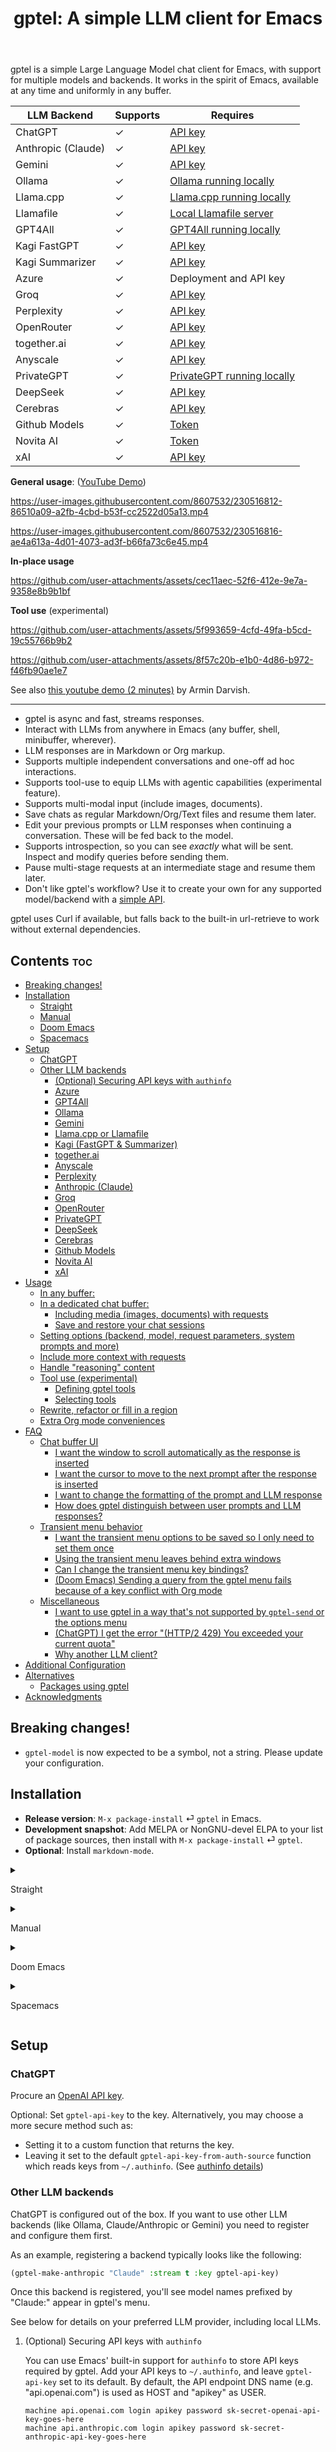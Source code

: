 #+title: gptel: A simple LLM client for Emacs

[[https://elpa.nongnu.org/nongnu/gptel.html][file:https://elpa.nongnu.org/nongnu/gptel.svg]]
[[https://elpa.nongnu.org/nongnu-devel/gptel.html][file:https://elpa.nongnu.org/nongnu-devel/gptel.svg]]
[[https://stable.melpa.org/#/gptel][file:https://stable.melpa.org/packages/gptel-badge.svg]]
[[https://melpa.org/#/gptel][file:https://melpa.org/packages/gptel-badge.svg]]

gptel is a simple Large Language Model chat client for Emacs, with support for multiple models and backends.  It works in the spirit of Emacs, available at any time and uniformly in any buffer.

#+html: <div align="center">
| LLM Backend        | Supports | Requires                   |
|--------------------+----------+----------------------------|
| ChatGPT            | ✓        | [[https://platform.openai.com/account/api-keys][API key]]                    |
| Anthropic (Claude) | ✓        | [[https://www.anthropic.com/api][API key]]                    |
| Gemini             | ✓        | [[https://makersuite.google.com/app/apikey][API key]]                    |
| Ollama             | ✓        | [[https://ollama.ai/][Ollama running locally]]     |
| Llama.cpp          | ✓        | [[https://github.com/ggerganov/llama.cpp/tree/master/examples/server#quick-start][Llama.cpp running locally]]  |
| Llamafile          | ✓        | [[https://github.com/Mozilla-Ocho/llamafile#quickstart][Local Llamafile server]]     |
| GPT4All            | ✓        | [[https://gpt4all.io/index.html][GPT4All running locally]]    |
| Kagi FastGPT       | ✓        | [[https://kagi.com/settings?p=api][API key]]                    |
| Kagi Summarizer    | ✓        | [[https://kagi.com/settings?p=api][API key]]                    |
| Azure              | ✓        | Deployment and API key     |
| Groq               | ✓        | [[https://console.groq.com/keys][API key]]                    |
| Perplexity         | ✓        | [[https://docs.perplexity.ai/docs/getting-started][API key]]                    |
| OpenRouter         | ✓        | [[https://openrouter.ai/keys][API key]]                    |
| together.ai        | ✓        | [[https://api.together.xyz/settings/api-keys][API key]]                    |
| Anyscale           | ✓        | [[https://docs.endpoints.anyscale.com/][API key]]                    |
| PrivateGPT         | ✓        | [[https://github.com/zylon-ai/private-gpt#-documentation][PrivateGPT running locally]] |
| DeepSeek           | ✓        | [[https://platform.deepseek.com/api_keys][API key]]                    |
| Cerebras           | ✓        | [[https://cloud.cerebras.ai/][API key]]                    |
| Github Models      | ✓        | [[https://github.com/settings/tokens][Token]]                      |
| Novita AI          | ✓        | [[https://novita.ai/model-api/product/llm-api?utm_source=github_gptel&utm_medium=github_readme&utm_campaign=link][Token]]                      |
| xAI                | ✓        | [[https://console.x.ai?utm_source=github_gptel&utm_medium=github_readme&utm_campaign=link][API key]]                    |
#+html: </div>

*General usage*: ([[https://www.youtube.com/watch?v=bsRnh_brggM][YouTube Demo]])

https://user-images.githubusercontent.com/8607532/230516812-86510a09-a2fb-4cbd-b53f-cc2522d05a13.mp4

https://user-images.githubusercontent.com/8607532/230516816-ae4a613a-4d01-4073-ad3f-b66fa73c6e45.mp4

*In-place usage*

#+html: <p align="center">
https://github.com/user-attachments/assets/cec11aec-52f6-412e-9e7a-9358e8b9b1bf
#+html: </p>

*Tool use* (experimental)

#+html: <p align="center">
https://github.com/user-attachments/assets/5f993659-4cfd-49fa-b5cd-19c55766b9b2
#+html: </p>

#+html: <p align="center">
https://github.com/user-attachments/assets/8f57c20b-e1b0-4d86-b972-f46fb90ae1e7
#+html: </p>

See also [[https://youtu.be/g1VMGhC5gRU][this youtube demo (2 minutes)]] by Armin Darvish.

# *Media support*

# #+html: <p align="center">
# https://github.com/user-attachments/assets/1fd947e1-226b-4be2-bc68-7b22b2e3215f
# #+html: </p>

# *Multi-LLM support demo*:

# https://github-production-user-asset-6210df.s3.amazonaws.com/8607532/278854024-ae1336c4-5b87-41f2-83e9-e415349d6a43.mp4

------

- gptel is async and fast, streams responses.
- Interact with LLMs from anywhere in Emacs (any buffer, shell, minibuffer, wherever).
- LLM responses are in Markdown or Org markup.
- Supports multiple independent conversations and one-off ad hoc interactions.
- Supports tool-use to equip LLMs with agentic capabilities (experimental feature).
- Supports multi-modal input (include images, documents).
- Save chats as regular Markdown/Org/Text files and resume them later.
- Edit your previous prompts or LLM responses when continuing a conversation. These will be fed back to the model.
- Supports introspection, so you can see /exactly/ what will be sent.  Inspect and modify queries before sending them.
- Pause multi-stage requests at an intermediate stage and resume them later.
- Don't like gptel's workflow? Use it to create your own for any supported model/backend with a [[https://github.com/karthink/gptel/wiki/Defining-custom-gptel-commands][simple API]].

gptel uses Curl if available, but falls back to the built-in url-retrieve to work without external dependencies.

** Contents :toc:
  - [[#breaking-changes][Breaking changes!]]
  - [[#installation][Installation]]
      - [[#straight][Straight]]
      - [[#manual][Manual]]
      - [[#doom-emacs][Doom Emacs]]
      - [[#spacemacs][Spacemacs]]
  - [[#setup][Setup]]
    - [[#chatgpt][ChatGPT]]
    - [[#other-llm-backends][Other LLM backends]]
      - [[#optional-securing-api-keys-with-authinfo][(Optional) Securing API keys with =authinfo=]]
      - [[#azure][Azure]]
      - [[#gpt4all][GPT4All]]
      - [[#ollama][Ollama]]
      - [[#gemini][Gemini]]
      - [[#llamacpp-or-llamafile][Llama.cpp or Llamafile]]
      - [[#kagi-fastgpt--summarizer][Kagi (FastGPT & Summarizer)]]
      - [[#togetherai][together.ai]]
      - [[#anyscale][Anyscale]]
      - [[#perplexity][Perplexity]]
      - [[#anthropic-claude][Anthropic (Claude)]]
      - [[#groq][Groq]]
      - [[#openrouter][OpenRouter]]
      - [[#privategpt][PrivateGPT]]
      - [[#deepseek][DeepSeek]]
      - [[#cerebras][Cerebras]]
      - [[#github-models][Github Models]]
      - [[#novita-ai][Novita AI]]
      - [[#xai][xAI]]
  - [[#usage][Usage]]
    - [[#in-any-buffer][In any buffer:]]
    - [[#in-a-dedicated-chat-buffer][In a dedicated chat buffer:]]
      - [[#including-media-images-documents-with-requests][Including media (images, documents) with requests]]
      - [[#save-and-restore-your-chat-sessions][Save and restore your chat sessions]]
    - [[#setting-options-backend-model-request-parameters-system-prompts-and-more][Setting options (backend, model, request parameters, system prompts and more)]]
    - [[#include-more-context-with-requests][Include more context with requests]]
    - [[#handle-reasoning-content][Handle "reasoning" content]]
    - [[#tool-use-experimental][Tool use (experimental)]]
      - [[#defining-gptel-tools][Defining gptel tools]]
      - [[#selecting-tools][Selecting tools]]
    - [[#rewrite-refactor-or-fill-in-a-region][Rewrite, refactor or fill in a region]]
    - [[#extra-org-mode-conveniences][Extra Org mode conveniences]]
  - [[#faq][FAQ]]
    - [[#chat-buffer-ui][Chat buffer UI]]
      - [[#i-want-the-window-to-scroll-automatically-as-the-response-is-inserted][I want the window to scroll automatically as the response is inserted]]
      - [[#i-want-the-cursor-to-move-to-the-next-prompt-after-the-response-is-inserted][I want the cursor to move to the next prompt after the response is inserted]]
      - [[#i-want-to-change-the-formatting-of-the-prompt-and-llm-response][I want to change the formatting of the prompt and LLM response]]
      - [[#how-does-gptel-distinguish-between-user-prompts-and-llm-responses][How does gptel distinguish between user prompts and LLM responses?]]
    - [[#transient-menu-behavior][Transient menu behavior]]
      - [[#i-want-the-transient-menu-options-to-be-saved-so-i-only-need-to-set-them-once][I want the transient menu options to be saved so I only need to set them once]]
      - [[#using-the-transient-menu-leaves-behind-extra-windows][Using the transient menu leaves behind extra windows]]
      - [[#can-i-change-the-transient-menu-key-bindings][Can I change the transient menu key bindings?]]
      - [[#doom-emacs-sending-a-query-from-the-gptel-menu-fails-because-of-a-key-conflict-with-org-mode][(Doom Emacs) Sending a query from the gptel menu fails because of a key conflict with Org mode]]
    - [[#miscellaneous][Miscellaneous]]
      - [[#i-want-to-use-gptel-in-a-way-thats-not-supported-by-gptel-send-or-the-options-menu][I want to use gptel in a way that's not supported by =gptel-send= or the options menu]]
      - [[#chatgpt-i-get-the-error-http2-429-you-exceeded-your-current-quota][(ChatGPT) I get the error "(HTTP/2 429) You exceeded your current quota"]]
      - [[#why-another-llm-client][Why another LLM client?]]
  - [[#additional-configuration][Additional Configuration]]
  - [[#alternatives][Alternatives]]
    - [[#packages-using-gptel][Packages using gptel]]
  - [[#acknowledgments][Acknowledgments]]

** Breaking changes!

- =gptel-model= is now expected to be a symbol, not a string.  Please update your configuration.

** Installation

- *Release version*: =M-x package-install= ⏎ =gptel= in Emacs.
- *Development snapshot*: Add MELPA or NonGNU-devel ELPA to your list of package sources, then install with =M-x package-install= ⏎ =gptel=.
- *Optional*: Install =markdown-mode=.

#+html: <details><summary>
**** Straight
#+html: </summary>
#+begin_src emacs-lisp
  (straight-use-package 'gptel)
#+end_src
#+html: </details>
#+html: <details><summary>
**** Manual
#+html: </summary>
Clone or download this repository and run =M-x package-install-file⏎= on the repository directory.
#+html: </details>
#+html: <details><summary>
**** Doom Emacs
#+html: </summary>
In =packages.el=
#+begin_src emacs-lisp
(package! gptel)
#+end_src

In =config.el=
#+begin_src emacs-lisp
(use-package! gptel
 :config
 (setq! gptel-api-key "your key"))
#+end_src
"your key" can be the API key itself, or (safer) a function that returns the key.  Setting =gptel-api-key= is optional, you will be asked for a key if it's not found.

#+html: </details>
#+html: <details><summary>
**** Spacemacs
#+html: </summary>
In your =.spacemacs= file, add =llm-client= to =dotspacemacs-configuration-layers=.
#+begin_src emacs-lisp
(llm-client :variables
            llm-client-enable-gptel t)
#+end_src
#+html: </details>
** Setup
*** ChatGPT
Procure an [[https://platform.openai.com/account/api-keys][OpenAI API key]].

Optional: Set =gptel-api-key= to the key. Alternatively, you may choose a more secure method such as:

- Setting it to a custom function that returns the key.
- Leaving it set to the default =gptel-api-key-from-auth-source= function which reads keys from =~/.authinfo=. (See [[#optional-securing-api-keys-with-authinfo][authinfo details]])

*** Other LLM backends

ChatGPT is configured out of the box.  If you want to use other LLM backends (like Ollama, Claude/Anthropic or Gemini) you need to register and configure them first.

As an example, registering a backend typically looks like the following:
#+begin_src emacs-lisp
(gptel-make-anthropic "Claude" :stream t :key gptel-api-key)
#+end_src
Once this backend is registered, you'll see model names prefixed by "Claude:" appear in gptel's menu.

See below for details on your preferred LLM provider, including local LLMs.

**** (Optional) Securing API keys with =authinfo=

You can use Emacs' built-in support for =authinfo= to store API keys required by gptel.  Add your API keys to =~/.authinfo=, and leave =gptel-api-key= set to its default.  By default, the API endpoint DNS name (e.g. "api.openai.com") is used as HOST and "apikey" as USER.
#+begin_src authinfo
machine api.openai.com login apikey password sk-secret-openai-api-key-goes-here
machine api.anthropic.com login apikey password sk-secret-anthropic-api-key-goes-here
#+end_src

#+html: <details><summary>
**** Azure
#+html: </summary>

Register a backend with
#+begin_src emacs-lisp
(gptel-make-azure "Azure-1"             ;Name, whatever you'd like
  :protocol "https"                     ;Optional -- https is the default
  :host "YOUR_RESOURCE_NAME.openai.azure.com"
  :endpoint "/openai/deployments/YOUR_DEPLOYMENT_NAME/chat/completions?api-version=2023-05-15" ;or equivalent
  :stream t                             ;Enable streaming responses
  :key #'gptel-api-key
  :models '(gpt-3.5-turbo gpt-4))
#+end_src
Refer to the documentation of =gptel-make-azure= to set more parameters.

You can pick this backend from the menu when using gptel. (see [[#usage][Usage]]).

***** (Optional) Set as the default gptel backend

The above code makes the backend available to select.  If you want it to be the default backend for gptel, you can set this as the value of =gptel-backend=.  Use this instead of the above.
#+begin_src emacs-lisp
;; OPTIONAL configuration
(setq
 gptel-model 'gpt-3.5-turbo
 gptel-backend (gptel-make-azure "Azure-1"
                 :protocol "https"
                 :host "YOUR_RESOURCE_NAME.openai.azure.com"
                 :endpoint "/openai/deployments/YOUR_DEPLOYMENT_NAME/chat/completions?api-version=2023-05-15"
                 :stream t
                 :key #'gptel-api-key
                 :models '(gpt-3.5-turbo gpt-4)))
#+end_src
#+html: </details>

#+html: <details><summary>
**** GPT4All
#+html: </summary>

Register a backend with
#+begin_src emacs-lisp
(gptel-make-gpt4all "GPT4All"           ;Name of your choosing
 :protocol "http"
 :host "localhost:4891"                 ;Where it's running
 :models '(mistral-7b-openorca.Q4_0.gguf)) ;Available models
#+end_src
These are the required parameters, refer to the documentation of =gptel-make-gpt4all= for more.

You can pick this backend from the menu when using gptel (see [[#usage][Usage]]).

***** (Optional) Set as the default gptel backend

The above code makes the backend available to select.  If you want it to be the default backend for gptel, you can set this as the value of =gptel-backend=.  Use this instead of the above.  Additionally you may want to increase the response token size since GPT4All uses very short (often truncated) responses by default.
#+begin_src emacs-lisp
;; OPTIONAL configuration
(setq
 gptel-max-tokens 500
 gptel-model 'mistral-7b-openorca.Q4_0.gguf
 gptel-backend (gptel-make-gpt4all "GPT4All"
                 :protocol "http"
                 :host "localhost:4891"
                 :models '(mistral-7b-openorca.Q4_0.gguf)))
#+end_src

#+html: </details>

#+html: <details><summary>
**** Ollama
#+html: </summary>

Register a backend with
#+begin_src emacs-lisp
(gptel-make-ollama "Ollama"             ;Any name of your choosing
  :host "localhost:11434"               ;Where it's running
  :stream t                             ;Stream responses
  :models '(mistral:latest))          ;List of models
#+end_src
These are the required parameters, refer to the documentation of =gptel-make-ollama= for more.

You can pick this backend from the menu when using gptel (see [[#usage][Usage]])

***** (Optional) Set as the default gptel backend

The above code makes the backend available to select.  If you want it to be the default backend for gptel, you can set this as the value of =gptel-backend=.  Use this instead of the above.
#+begin_src emacs-lisp
;; OPTIONAL configuration
(setq
 gptel-model 'mistral:latest
 gptel-backend (gptel-make-ollama "Ollama"
                 :host "localhost:11434"
                 :stream t
                 :models '(mistral:latest)))
#+end_src

#+html: </details>

#+html: <details><summary>
**** Gemini
#+html: </summary>

Register a backend with
#+begin_src emacs-lisp
;; :key can be a function that returns the API key.
(gptel-make-gemini "Gemini" :key "YOUR_GEMINI_API_KEY" :stream t)
#+end_src
These are the required parameters, refer to the documentation of =gptel-make-gemini= for more.

You can pick this backend from the menu when using gptel (see [[#usage][Usage]])

***** (Optional) Set as the default gptel backend

The above code makes the backend available to select.  If you want it to be the default backend for gptel, you can set this as the value of =gptel-backend=.  Use this instead of the above.
#+begin_src emacs-lisp
;; OPTIONAL configuration
(setq
 gptel-model 'gemini-pro
 gptel-backend (gptel-make-gemini "Gemini"
                 :key "YOUR_GEMINI_API_KEY"
                 :stream t))
#+end_src

#+html: </details>

#+html: <details>
#+html: <summary>
**** Llama.cpp or Llamafile
#+html: </summary>

(If using a llamafile, run a [[https://github.com/Mozilla-Ocho/llamafile#other-example-llamafiles][server llamafile]] instead of a "command-line llamafile", and a model that supports text generation.)

Register a backend with
#+begin_src emacs-lisp
;; Llama.cpp offers an OpenAI compatible API
(gptel-make-openai "llama-cpp"          ;Any name
  :stream t                             ;Stream responses
  :protocol "http"
  :host "localhost:8000"                ;Llama.cpp server location
  :models '(test))                    ;Any names, doesn't matter for Llama
#+end_src
These are the required parameters, refer to the documentation of =gptel-make-openai= for more.

You can pick this backend from the menu when using gptel (see [[#usage][Usage]])

***** (Optional) Set as the default gptel backend

The above code makes the backend available to select.  If you want it to be the default backend for gptel, you can set this as the value of =gptel-backend=.  Use this instead of the above.
#+begin_src emacs-lisp
;; OPTIONAL configuration
(setq
 gptel-model   'test
 gptel-backend (gptel-make-openai "llama-cpp"
                 :stream t
                 :protocol "http"
                 :host "localhost:8000"
                 :models '(test)))
#+end_src

#+html: </details>
#+html: <details><summary>
**** Kagi (FastGPT & Summarizer)
#+html: </summary>

Kagi's FastGPT model and the Universal Summarizer are both supported.  A couple of notes:

1. Universal Summarizer: If there is a URL at point, the summarizer will summarize the contents of the URL.  Otherwise the context sent to the model is the same as always: the buffer text upto point, or the contents of the region if the region is active.

2. Kagi models do not support multi-turn conversations, interactions are "one-shot".  They also do not support streaming responses.

Register a backend with
#+begin_src emacs-lisp
(gptel-make-kagi "Kagi"                    ;any name
  :key "YOUR_KAGI_API_KEY")                ;can be a function that returns the key
#+end_src
These are the required parameters, refer to the documentation of =gptel-make-kagi= for more.

You can pick this backend and the model (fastgpt/summarizer) from the transient menu when using gptel.

***** (Optional) Set as the default gptel backend

The above code makes the backend available to select.  If you want it to be the default backend for gptel, you can set this as the value of =gptel-backend=.  Use this instead of the above.
#+begin_src emacs-lisp
;; OPTIONAL configuration
(setq
 gptel-model 'fastgpt
 gptel-backend (gptel-make-kagi "Kagi"
                 :key "YOUR_KAGI_API_KEY"))
#+end_src

The alternatives to =fastgpt= include =summarize:cecil=, =summarize:agnes=, =summarize:daphne= and =summarize:muriel=.  The difference between the summarizer engines is [[https://help.kagi.com/kagi/api/summarizer.html#summarization-engines][documented here]].

#+html: </details>
#+html: <details><summary>
**** together.ai
#+html: </summary>

Register a backend with
#+begin_src emacs-lisp
;; Together.ai offers an OpenAI compatible API
(gptel-make-openai "TogetherAI"         ;Any name you want
  :host "api.together.xyz"
  :key "your-api-key"                   ;can be a function that returns the key
  :stream t
  :models '(;; has many more, check together.ai
            mistralai/Mixtral-8x7B-Instruct-v0.1
            codellama/CodeLlama-13b-Instruct-hf
            codellama/CodeLlama-34b-Instruct-hf))
#+end_src

You can pick this backend from the menu when using gptel (see [[#usage][Usage]])

***** (Optional) Set as the default gptel backend

The above code makes the backend available to select.  If you want it to be the default backend for gptel, you can set this as the value of =gptel-backend=.  Use this instead of the above.
#+begin_src emacs-lisp
;; OPTIONAL configuration
(setq
 gptel-model   'mistralai/Mixtral-8x7B-Instruct-v0.1
 gptel-backend
 (gptel-make-openai "TogetherAI"         
   :host "api.together.xyz"
   :key "your-api-key"                   
   :stream t
   :models '(;; has many more, check together.ai
             mistralai/Mixtral-8x7B-Instruct-v0.1
             codellama/CodeLlama-13b-Instruct-hf
             codellama/CodeLlama-34b-Instruct-hf)))
#+end_src

#+html: </details>
#+html: <details><summary>
**** Anyscale
#+html: </summary>

Register a backend with
#+begin_src emacs-lisp
;; Anyscale offers an OpenAI compatible API
(gptel-make-openai "Anyscale"           ;Any name you want
  :host "api.endpoints.anyscale.com"
  :key "your-api-key"                   ;can be a function that returns the key
  :models '(;; has many more, check anyscale
            mistralai/Mixtral-8x7B-Instruct-v0.1))
#+end_src

You can pick this backend from the menu when using gptel (see [[#usage][Usage]])

***** (Optional) Set as the default gptel backend

The above code makes the backend available to select.  If you want it to be the default backend for gptel, you can set this as the value of =gptel-backend=.  Use this instead of the above.
#+begin_src emacs-lisp
;; OPTIONAL configuration
(setq
 gptel-model   'mistralai/Mixtral-8x7B-Instruct-v0.1
 gptel-backend
 (gptel-make-openai "Anyscale"
                 :host "api.endpoints.anyscale.com"
                 :key "your-api-key"
                 :models '(;; has many more, check anyscale
                           mistralai/Mixtral-8x7B-Instruct-v0.1)))
#+end_src

#+html: </details>
#+html: <details><summary>
**** Perplexity
#+html: </summary>

Register a backend with
#+begin_src emacs-lisp
(gptel-make-perplexity "Perplexity"     ;Any name you want
  :key "your-api-key"                   ;can be a function that returns the key
  :stream t)                            ;If you want responses to be streamed
#+end_src

You can pick this backend from the menu when using gptel (see [[#usage][Usage]])

***** (Optional) Set as the default gptel backend

The above code makes the backend available to select.  If you want it to be the default backend for gptel, you can set this as the value of =gptel-backend=.  Use this instead of the above.
#+begin_src emacs-lisp
;; OPTIONAL configuration
(setq
 gptel-model   'sonar
 gptel-backend (gptel-make-perplexity "Perplexity"
                 :key "your-api-key" :stream t))
#+end_src

#+html: </details>
#+html: <details><summary>
**** Anthropic (Claude)
#+html: </summary>
Register a backend with
#+begin_src emacs-lisp
(gptel-make-anthropic "Claude"          ;Any name you want
  :stream t                             ;Streaming responses
  :key "your-api-key")
#+end_src
The =:key= can be a function that returns the key (more secure).

You can pick this backend from the menu when using gptel (see [[#usage][Usage]]).

***** (Optional) Set as the default gptel backend

The above code makes the backend available to select.  If you want it to be the default backend for gptel, you can set this as the value of =gptel-backend=.  Use this instead of the above.
#+begin_src emacs-lisp
;; OPTIONAL configuration
(setq
 gptel-model 'claude-3-sonnet-20240229 ;  "claude-3-opus-20240229" also available
 gptel-backend (gptel-make-anthropic "Claude"
                 :stream t :key "your-api-key"))
#+end_src

***** (Optional) Interim support for Claude 3.7 Sonnet

gptel does not yet support specifying LLM "reasoning"/"thinking" behaviors dynamically through its interface.  This effort is ongoing, but in the meantime you use the Claude 3.7 Sonnet model in its "thinking" mode by defining a second Claude backend and selecting it in via the UI or elisp:

#+begin_src emacs-lisp
(gptel-make-anthropic "Claude-thinking" ;Any name you want
  :key "your-API-key"
  :stream t
  :models '(claude-3-7-sonnet-20250219)
  :header (lambda () (when-let* ((key (gptel--get-api-key)))
                  `(("x-api-key" . ,key)
                    ("anthropic-version" . "2023-06-01")
                    ("anthropic-beta" . "pdfs-2024-09-25")
                    ("anthropic-beta" . "output-128k-2025-02-19")
                    ("anthropic-beta" . "prompt-caching-2024-07-31"))))
  :request-params '(:thinking (:type "enabled" :budget_tokens 2048)
                    :max_tokens 4096))
#+end_src

You can set the reasoning budget tokens and max tokens for this usage via the =:budget_tokens= and =:max_tokens= keys here, respectively.

Once proper support for specifying reasoning behaviors is added to gptel's UI this will be unnecessary.

#+html: </details>
#+html: <details><summary>
**** Groq
#+html: </summary>

Register a backend with
#+begin_src emacs-lisp
;; Groq offers an OpenAI compatible API
(gptel-make-openai "Groq"               ;Any name you want
  :host "api.groq.com"
  :endpoint "/openai/v1/chat/completions"
  :stream t
  :key "your-api-key"                   ;can be a function that returns the key
  :models '(llama-3.1-70b-versatile
            llama-3.1-8b-instant
            llama3-70b-8192
            llama3-8b-8192
            mixtral-8x7b-32768
            gemma-7b-it))
#+end_src

You can pick this backend from the menu when using gptel (see [[#usage][Usage]]).  Note that Groq is fast enough that you could easily set =:stream nil= and still get near-instant responses.

***** (Optional) Set as the default gptel backend

The above code makes the backend available to select.  If you want it to be the default backend for gptel, you can set this as the value of =gptel-backend=.  Use this instead of the above.
#+begin_src emacs-lisp
;; OPTIONAL configuration
(setq gptel-model   'mixtral-8x7b-32768
      gptel-backend
      (gptel-make-openai "Groq"
        :host "api.groq.com"
        :endpoint "/openai/v1/chat/completions"
        :stream t
        :key "your-api-key"
        :models '(llama-3.1-70b-versatile
                  llama-3.1-8b-instant
                  llama3-70b-8192
                  llama3-8b-8192
                  mixtral-8x7b-32768
                  gemma-7b-it)))
#+end_src

#+html: </details>

#+html: <details><summary>
**** OpenRouter
#+html: </summary>

Register a backend with
#+begin_src emacs-lisp
;; OpenRouter offers an OpenAI compatible API
(gptel-make-openai "OpenRouter"               ;Any name you want
  :host "openrouter.ai"
  :endpoint "/api/v1/chat/completions"
  :stream t
  :key "your-api-key"                   ;can be a function that returns the key
  :models '(openai/gpt-3.5-turbo
            mistralai/mixtral-8x7b-instruct
            meta-llama/codellama-34b-instruct
            codellama/codellama-70b-instruct
            google/palm-2-codechat-bison-32k
            google/gemini-pro))

#+end_src

You can pick this backend from the menu when using gptel (see [[#usage][Usage]]).

***** (Optional) Set as the default gptel backend

The above code makes the backend available to select.  If you want it to be the default backend for gptel, you can set this as the value of =gptel-backend=.  Use this instead of the above.
#+begin_src emacs-lisp
;; OPTIONAL configuration
(setq gptel-model   'mixtral-8x7b-32768
      gptel-backend
      (gptel-make-openai "OpenRouter"               ;Any name you want
        :host "openrouter.ai"
        :endpoint "/api/v1/chat/completions"
        :stream t
        :key "your-api-key"                   ;can be a function that returns the key
        :models '(openai/gpt-3.5-turbo
                  mistralai/mixtral-8x7b-instruct
                  meta-llama/codellama-34b-instruct
                  codellama/codellama-70b-instruct
                  google/palm-2-codechat-bison-32k
                  google/gemini-pro)))

#+end_src

#+html: </details>
#+html: <details><summary>
**** PrivateGPT
#+html: </summary>

Register a backend with
#+begin_src emacs-lisp
(gptel-make-privategpt "privateGPT"               ;Any name you want
  :protocol "http"
  :host "localhost:8001"
  :stream t
  :context t                            ;Use context provided by embeddings
  :sources t                            ;Return information about source documents
  :models '(private-gpt))

#+end_src

You can pick this backend from the menu when using gptel (see [[#usage][Usage]]).

***** (Optional) Set as the default gptel backend

The above code makes the backend available to select.  If you want it to be the default backend for gptel, you can set this as the value of =gptel-backend=.  Use this instead of the above.
#+begin_src emacs-lisp
;; OPTIONAL configuration
(setq gptel-model   'private-gpt
      gptel-backend
      (gptel-make-privategpt "privateGPT"               ;Any name you want
        :protocol "http"
        :host "localhost:8001"
        :stream t
        :context t                            ;Use context provided by embeddings
        :sources t                            ;Return information about source documents
        :models '(private-gpt)))

#+end_src

#+html: </details>
#+html: <details><summary>
**** DeepSeek
#+html: </summary>

Register a backend with
#+begin_src emacs-lisp
(gptel-make-deepseek "DeepSeek"       ;Any name you want
  :stream t                           ;for streaming responses
  :key "your-api-key")               ;can be a function that returns the key
#+end_src

You can pick this backend from the menu when using gptel (see [[#usage][Usage]]).

***** (Optional) Set as the default gptel backend

The above code makes the backend available to select.  If you want it to be the default backend for gptel, you can set this as the value of =gptel-backend=.  Use this instead of the above.
#+begin_src emacs-lisp
;; OPTIONAL configuration
(setq gptel-model   'deepseek-reasoner
      gptel-backend (gptel-make-deepseek "DeepSeek"
                      :stream t
                      :key "your-api-key"))
#+end_src

#+html: </details>
#+html: <details><summary>
**** Cerebras
#+html: </summary>

Register a backend with
#+begin_src emacs-lisp
;; Cerebras offers an instant OpenAI compatible API
(gptel-make-openai "Cerebras"
  :host "api.cerebras.ai"
  :endpoint "/v1/chat/completions"
  :stream t                             ;optionally nil as Cerebras is instant AI
  :key "your-api-key"                   ;can be a function that returns the key
  :models '(llama3.1-70b
            llama3.1-8b))
#+end_src

You can pick this backend from the menu when using gptel (see [[#usage][Usage]]).

***** (Optional) Set as the default gptel backend

The above code makes the backend available to select.  If you want it to be the default backend for gptel, you can set this as the value of =gptel-backend=.  Use this instead of the above.
#+begin_src emacs-lisp
;; OPTIONAL configuration
(setq gptel-model   'llama3.1-8b
      gptel-backend
      (gptel-make-openai "Cerebras"
        :host "api.cerebras.ai"
        :endpoint "/v1/chat/completions"
        :stream nil
        :key "your-api-key"
        :models '(llama3.1-70b
                  llama3.1-8b)))
#+end_src

#+html: </details>
#+html: <details><summary>
**** Github Models
#+html: </summary>

Register a backend with
#+begin_src emacs-lisp
  ;; Github Models offers an OpenAI compatible API
  (gptel-make-openai "Github Models" ;Any name you want
    :host "models.inference.ai.azure.com"
    :endpoint "/chat/completions?api-version=2024-05-01-preview"
    :stream t
    :key "your-github-token"
    :models '(gpt-4o))
#+end_src

You will need to create a github [[https://github.com/settings/personal-access-tokens][token]].

For all the available models, check the [[https://github.com/marketplace/models][marketplace]].

You can pick this backend from the menu when using (see [[#usage][Usage]]).

***** (Optional) Set as the default gptel backend

The above code makes the backend available to select.  If you want it to be the default backend for gptel, you can set this as the value of =gptel-backend=.  Use this instead of the above.
#+begin_src emacs-lisp
  ;; OPTIONAL configuration
  (setq gptel-model  'gpt-4o
        gptel-backend
        (gptel-make-openai "Github Models" ;Any name you want
          :host "models.inference.ai.azure.com"
          :endpoint "/chat/completions?api-version=2024-05-01-preview"
          :stream t
          :key "your-github-token"
          :models '(gpt-4o))
#+end_src

#+html: </details>
#+html: <details><summary>
**** Novita AI
#+html: </summary>

Register a backend with
#+begin_src emacs-lisp
;; Novita AI offers an OpenAI compatible API
(gptel-make-openai "NovitaAI"         ;Any name you want
  :host "api.novita.ai"
  :endpoint "/v3/openai"
  :key "your-api-key"                   ;can be a function that returns the key
  :stream t
  :models '(;; has many more, check https://novita.ai/llm-api
            gryphe/mythomax-l2-13b
            meta-llama/llama-3-70b-instruct
            meta-llama/llama-3.1-70b-instruct))
#+end_src

You can pick this backend from the menu when using gptel (see [[#usage][Usage]])

***** (Optional) Set as the default gptel backend

The above code makes the backend available to select.  If you want it to be the default backend for gptel, you can set this as the value of =gptel-backend=.  Use this instead of the above.
#+begin_src emacs-lisp
;; OPTIONAL configuration
(setq
 gptel-model   'gryphe/mythomax-l2-13b
 gptel-backend
 (gptel-make-openai "NovitaAI"         
   :host "api.novita.ai"
   :endpoint "/v3/openai"
   :key "your-api-key"                   
   :stream t
   :models '(;; has many more, check https://novita.ai/llm-api
             mistralai/Mixtral-8x7B-Instruct-v0.1
             meta-llama/llama-3-70b-instruct
             meta-llama/llama-3.1-70b-instruct)))
#+end_src

#+html: </details>

#+html: <details><summary>
**** xAI
#+html: </summary>

Register a backend with
#+begin_src emacs-lisp
;; xAI offers an OpenAI compatible API
(gptel-make-openai "xAI"           ;Any name you want
  :host "api.x.ai"
  :key "your-api-key"              ;can be a function that returns the key
  :endpoint "/v1/chat/completions"
  :stream t
  :models '(;; xAI now only offers `grok-beta` as of the time of this writing
            grok-beta))
#+end_src

You can pick this backend from the menu when using gptel (see [[#usage][Usage]])

***** (Optional) Set as the default gptel backend

The above code makes the backend available to select.  If you want it to be the default backend for gptel, you can set this as the value of =gptel-backend=.  Use this instead of the above.
#+begin_src emacs-lisp
;; OPTIONAL configuration
(setq
 gptel-model   'grok-beta
 gptel-backend
 (gptel-make-openai "xAI"           ;Any name you want
   :host "api.x.ai"
   :key "your-api-key"              ;can be a function that returns the key
   :endpoint "/v1/chat/completions"
   :stream t
   :models '(;; xAI now only offers `grok-beta` as of the time of this writing
             grok-beta)))
#+end_src

#+html: </details>

** Usage

gptel provides a few powerful, general purpose and flexible commands.  You can dynamically tweak their behavior to the needs of your task with /directives/, redirection options and more.  There is a [[https://www.youtube.com/watch?v=bsRnh_brggM][video demo]] showing various uses of gptel -- but =gptel-send= might be all you need.

|-------------------+---------------------------------------------------------------------------------------------------|
| *To send queries* | Description                                                                                       |
|-------------------+---------------------------------------------------------------------------------------------------|
| =gptel-send=      | Send all text up to =(point)=, or the selection if region is active.  Works anywhere in Emacs.    |
| =gptel=           | Create a new dedicated chat buffer.  Not required to use gptel.                                   |
| =gptel-rewrite=   | Rewrite, refactor or change the selected region.  Can diff/ediff changes before merging/applying. |
|-------------------+---------------------------------------------------------------------------------------------------|

|---------------------+---------------------------------------------------------------|
| *To tweak behavior* |                                                               |
|---------------------+---------------------------------------------------------------|
| =C-u= =gptel-send=  | Transient menu for preferences, input/output redirection etc. |
| =gptel-menu=        | /(Same)/                                                      |
|---------------------+---------------------------------------------------------------|

|------------------+--------------------------------------------------------------------------------------------------------|
| *To add context* |                                                                                                        |
|------------------+--------------------------------------------------------------------------------------------------------|
| =gptel-add=      | Add/remove a region or buffer to gptel's context.  In Dired, add/remove marked files.                  |
| =gptel-add-file= | Add a file (text or supported media type) to gptel's context.  Also available from the transient menu. |
|------------------+--------------------------------------------------------------------------------------------------------|

|----------------------------+-----------------------------------------------------------------------------------------|
| *Org mode bonuses*         |                                                                                         |
|----------------------------+-----------------------------------------------------------------------------------------|
| =gptel-org-set-topic=      | Limit conversation context to an Org heading.  (For branching conversations see below.) |
| =gptel-org-set-properties= | Write gptel configuration as Org properties, for per-heading chat configuration.        |
|----------------------------+-----------------------------------------------------------------------------------------|

*** In any buffer:

1. Call =M-x gptel-send= to send the text up to the cursor. The response will be inserted below.  Continue the conversation by typing below the response.

2. If a region is selected, the conversation will be limited to its contents.

3. Call =M-x gptel-send= with a prefix argument (~C-u~)
   - to set chat parameters (model, backend, system message etc) for this buffer,
   - include quick instructions for the next request only,
   - to add additional context -- regions, buffers or files -- to gptel,
   - to read the prompt from or redirect the response elsewhere,
   - or to replace the prompt with the response.

#+html: <img src="https://github.com/karthink/gptel/assets/8607532/3562a6e2-7a5c-4f7e-8e57-bf3c11589c73" align="center" alt="Image showing gptel's menu with some of the available query options.">

*** In a dedicated chat buffer:

*Note*: gptel works anywhere in Emacs.  The dedicated chat buffer only adds some conveniences.

1. Run =M-x gptel= to start or switch to the chat buffer. It will ask you for the key if you skipped the previous step. Run it with a prefix-arg (=C-u M-x gptel=) to start a new session.

2. In the gptel buffer, send your prompt with =M-x gptel-send=, bound to =C-c RET=.

3. Set chat parameters (LLM provider, model, directives etc) for the session by calling =gptel-send= with a prefix argument (=C-u C-c RET=):
   
#+html: <img src="https://github.com/karthink/gptel/assets/8607532/eb4867e5-30ac-455f-999f-e17123afb810" align="center" alt="Image showing gptel's menu with some of the available query options.">

That's it. You can go back and edit previous prompts and responses if you want.

The default mode is =markdown-mode= if available, else =text-mode=.  You can set =gptel-default-mode= to =org-mode= if desired.

#+html: <details><summary>
**** Including media (images, documents) with requests
#+html: </summary>

gptel supports sending media in Markdown and Org chat buffers, but this feature is disabled by default.

- You can enable it globally, for all models that support it, by setting =gptel-track-media=.  
- Or you can set it locally, just for the chat buffer, via the header line:

#+html: <img src="https://github.com/user-attachments/assets/91f6aaab-2ea4-4806-9cc9-39b4b46a8e6c" align="center" alt="Image showing a gptel chat buffer's header line with the button to toggle media support">

-----

There are two ways to include media with requests:

1. Adding media files to the context with =gptel-add-file=, described further below.
2. Including links to media in chat buffers, described here:

To send media -- images or other supported file types -- with requests in chat buffers, you can include links to them in the chat buffer.  Such a link must be "standalone", i.e. on a line by itself surrounded by whitespace.

In Org mode, for example, the following are all *valid* ways of including an image with the request:

- "Standalone" file link:
#+begin_src
Describe this picture

[[file:/path/to/screenshot.png]]

Focus specifically on the text content.
#+end_src

- "Standalone" file link with description:
#+begin_src 
Describe this picture

[[file:/path/to/screenshot.png][some picture]]

Focus specifically on the text content.
#+end_src

- "Standalone", angle file link:
#+begin_src 
Describe this picture

<file:/path/to/screenshot.png>

Focus specifically on the text content.
#+end_src

The following links are *not valid*, and the text of the link will be sent instead of the file contents:

- Inline link:
#+begin_src 
Describe this [[file:/path/to/screenshot.png][picture]].

Focus specifically on the text content.
#+end_src

- Link not "standalone":
#+begin_src
Describe this picture: 
[[file:/path/to/screenshot.png]]
Focus specifically on the text content.
#+end_src

- Not a valid Org link:
#+begin_src 
Describe the picture

file:/path/to/screenshot.png
#+end_src

Similar criteria apply to Markdown chat buffers.

#+html: </details>
#+html: <details><summary>
**** Save and restore your chat sessions
#+html: </summary>

Saving the file will save the state of the conversation as well.  To resume the chat, open the file and turn on =gptel-mode= before editing the buffer.

#+html: </details>
*** Setting options (backend, model, request parameters, system prompts and more)

Most gptel options can be set from gptel's transient menu, available by calling =gptel-send= with a prefix-argument, or via =gptel-menu=.  To change their default values in your configuration, see [[#additional-configuration][Additional Configuration]].  Chat buffer-specific options are also available via the header-line in chat buffers.

# TODO Remove this when writing the manual.
Selecting a model and backend can be done interactively via the =-m= command of =gptel-menu=.  Available registered models are prefixed by the name of their backend with a string like =ChatGPT:gpt-4o-mini=, where =ChatGPT= is the backend name you used to register it and =gpt-4o-mini= is the name of the model.

*** Include more context with requests

By default, gptel will query the LLM with the active region or the buffer contents up to the cursor.  Often it can be helpful to provide the LLM with additional context from outside the current buffer. For example, when you're in a chat buffer but want to ask questions about a (possibly changing) code buffer and auxiliary project files.

You can include additional text regions, buffers or files with gptel's queries.  This additional context is "live" and not a snapshot.  Once added, the regions, buffers or files are scanned and included at the time of each query.  When using multi-modal models, added files can be of any supported type -- typically images.

You can add a selected region, buffer or file to gptel's context from the menu, or call =gptel-add=.  To add a file use =gptel-add= in Dired, or use the dedicated =gptel-add-file= command.  Directories will have their files added recursively after prompting for confirmation.

You can examine the active context from the menu:
#+html: <img src="https://github.com/karthink/gptel/assets/8607532/63cd7fc8-6b3e-42ae-b6ca-06ff935bae9c" align="center" alt="Image showing gptel's menu with the "inspect context" command.">

And then browse through or remove context from the context buffer:
#+html: <img src="https://github.com/karthink/gptel/assets/8607532/79a5ffe8-3d63-4bf7-9bf6-0457ab61bf2a" align="center" alt="Image showing gptel's context buffer.">

*** Handle "reasoning" content

Some LLMs include in their response a "thinking" or "reasoning" block.  This text improves the quality of the LLM’s final output, but may not be interesting to you by itself.  You can decide how you would like this "reasoning" content to be handled by gptel by setting the user option =gptel-include-reasoning=.  You can include it in the LLM response (the default), omit it entirely, include it in the buffer but ignore it on subsequent conversation turns, or redirect it to another buffer.  As with most options, you can specify this behvaior from gptel's transient menu globally, buffer-locally or for the next request only.

When included with the response, reasoning content will be delimited by Org blocks or markdown backticks.

*** Tool use (experimental)

gptel can provide the LLM with client-side elisp "tools", or function specifications, along with the request.  If the LLM decides to run the tool, it supplies the tool call arguments, which gptel uses to run the tool in your Emacs session.  The result is optionally returned to the LLM to complete the task.

This exchange can be used to equip the LLM with capabilities or knowledge beyond what is available out of the box -- for instance, you can get the LLM to control your Emacs frame, create or modify files and directories, or look up information relevant to your request via web search or in a local database.  Here is a very simple example:

#+html: <p align="center">
https://github.com/user-attachments/assets/d1f8e2ac-62bb-49bc-850d-0a67aa0cd4c3
#+html: </p>

This feature is currently experimental.

To use tools in gptel, you need
- a model that supports this usage.  All the flagship models support tool use, as do many of the smaller open models.
- Tool specifications that gptel understands.  gptel does not currently include any tools out of the box.

#+html: <details><summary>
**** Defining gptel tools
#+html: </summary>

Defining a gptel tool requires an elisp function and associated metadata.  Here are two simple tool definitions:

*To read the contents of an Emacs buffer*:

#+begin_src emacs-lisp
(gptel-make-tool
 :name "read_buffer"                    ; javascript-style snake_case name
 :function (lambda (buffer)                  ; the function that will run
             (unless (buffer-live-p (get-buffer buffer))
               (error "error: buffer %s is not live." buffer))
             (with-current-buffer  buffer
               (buffer-substring-no-properties (point-min) (point-max))))
 :description "return the contents of an emacs buffer"
 :args (list '(:name "buffer"
               :type string            ; :type value must be a symbol
               :description "the name of the buffer whose contents are to be retrieved"))
 :category "emacs")                     ; An arbitrary label for grouping
#+end_src

Besides the function itself, which can be named or anonymous (as above), the tool specification requires a =:name=, =:description= and a list of argument specifications in =:args=.  Each argument specification is a plist with atleast the keys =:name=, =:type= and =:description=.

*To create a text file*:

#+begin_src emacs-lisp
(gptel-make-tool
 :name "create_file"                    ; javascript-style  snake_case name
 :function (lambda (path filename content)   ; the function that runs
             (let ((full-path (expand-file-name filename path)))
               (with-temp-buffer
                 (insert content)
                 (write-file full-path))
               (format "Created file %s in %s" filename path)))
 :description "Create a new file with the specified content"
 :args (list '(:name "path"             ; a list of argument specifications
	       :type string
	       :description "The directory where to create the file")
             '(:name "filename"
	       :type string
	       :description "The name of the file to create")
             '(:name "content"
	       :type string
	       :description "The content to write to the file"))
 :category "filesystem")                ; An arbitrary label for grouping
#+end_src

With some prompting, you can get an LLM to write these tools for you.

Tools can also be asynchronous, use optional arguments and arguments with more structure (enums, arrays, objects etc).  See =gptel-make-tool= for details.

#+html: </details>
**** Selecting tools

Once defined, tools can be selected (globally, buffer-locally or for the next request only) from gptel's transient menu:

#+html: <img src="https://github.com/user-attachments/assets/fd878596-b313-4385-b675-3d6546909d8b" align="center" alt="Image showing gptel's tool selection menu.">

From here you can also require confirmation for all tool calls, and decide if tool call results should be included in the LLM response.  See [[#additional-configuration][Additional Configuration]] for doing these things via elisp.

*** Rewrite, refactor or fill in a region

In any buffer: with a region selected, you can modify text, rewrite prose or refactor code with =gptel-rewrite=.  Example with prose:

#+html: <p align="center">
https://github.com/user-attachments/assets/e3b436b3-9bde-4c1f-b2ce-3f7df1984933
#+html: </p>

The result is previewed over the original text.  By default, the buffer is not modified.

Pressing =RET= or clicking in the rewritten region should give you a list of options: you can *iterate* on, *diff*, *ediff*, *merge* or *accept* the replacement.  Example with code:

#+html: <p align="center">
https://github.com/user-attachments/assets/4067fdb8-85d3-4264-9b64-d727353f68f9
#+html: </p>

*Acting on the LLM response*:

If you would like one of these things to happen automatically, you can customize =gptel-rewrite-default-action=.

These options are also available from =gptel-rewrite=:

#+html: <img src="https://github.com/user-attachments/assets/589785b9-aa3f-414a-98dd-d26b7509de08" align="center" />

And you can call them directly when the cursor is in the rewritten region:

#+html: <img src="https://github.com/user-attachments/assets/f5b3ca47-e146-45fe-8584-f11035fa4dbc" align="center" />

*** Extra Org mode conveniences

gptel offers a few extra conveniences in Org mode.

***** Limit conversation context to an Org heading

You can limit the conversation context to an Org heading with the command =gptel-org-set-topic=.

(This sets an Org property (=GPTEL_TOPIC=) under the heading.  You can also add this property manually instead.)
  
***** Use branching context in Org mode (tree of conversations)

You can have branching conversations in Org mode, where each hierarchical outline path through the document is a separate conversation branch.  This is also useful for limiting the context size of each query.  See the variable =gptel-org-branching-context=.

If this variable is non-nil, you should probably edit =gptel-prompt-prefix-alist= and =gptel-response-prefix-alist= so that the prefix strings for org-mode are not Org headings, e.g.

#+begin_src emacs-lisp
  (setf (alist-get 'org-mode gptel-prompt-prefix-alist) "@user\n")
  (setf (alist-get 'org-mode gptel-response-prefix-alist) "@assistant\n")
#+end_src

Otherwise, the default prompt prefix will make successive prompts sibling headings, and therefore on different conversation branches, which probably isn't what you want.

Note: using this option requires Org 9.7 or higher to be available.  The [[https://github.com/ultronozm/ai-org-chat.el][ai-org-chat]] package uses gptel to provide this branching conversation behavior for older versions of Org.
  
***** Save gptel parameters to Org headings (reproducible chats)

You can declare the gptel model, backend, temperature, system message and other parameters as Org properties with the command =gptel-org-set-properties=.  gptel queries under the corresponding heading will always use these settings, allowing you to create mostly reproducible LLM chat notebooks, and to have simultaneous chats with different models, model settings and directives under different Org headings.

** FAQ
*** Chat buffer UI
#+html: <details><summary>
**** I want the window to scroll automatically as the response is inserted
#+html: </summary>

To be minimally annoying, gptel does not move the cursor by default.  Add the following to your configuration to enable auto-scrolling.

#+begin_src emacs-lisp
(add-hook 'gptel-post-stream-hook 'gptel-auto-scroll)
#+end_src

#+html: </details>
#+html: <details><summary>
**** I want the cursor to move to the next prompt after the response is inserted
#+html: </summary>

To be minimally annoying, gptel does not move the cursor by default.  Add the following to your configuration to move the cursor:

#+begin_src emacs-lisp
(add-hook 'gptel-post-response-functions 'gptel-end-of-response)
#+end_src

You can also call =gptel-end-of-response= as a command at any time.

#+html: </details>
#+html: <details><summary>
**** I want to change the formatting of the prompt and LLM response
#+html: </summary>

For dedicated chat buffers: customize =gptel-prompt-prefix-alist= and =gptel-response-prefix-alist=.  You can set a different pair for each major-mode.

Anywhere in Emacs: Use =gptel-pre-response-hook= and =gptel-post-response-functions=, which see.

#+html: </details>
#+html: <details><summary>
**** How does gptel distinguish between user prompts and LLM responses?
#+html: </summary>

gptel uses [[https://www.gnu.org/software/emacs/manual/html_node/elisp/Text-Properties.html][text-properties]] to watermark LLM responses.  Thus this text is interpreted as a response even if you copy it into another buffer.  In regular buffers (buffers without =gptel-mode= enabled), you can turn off this tracking by unsetting =gptel-track-response=.

When restoring a chat state from a file on disk, gptel will apply these properties from saved metadata in the file when you turn on =gptel-mode=.

gptel does /not/ use any prefix or semantic/syntax element in the buffer (such as headings) to separate prompts and responses.  The reason for this is that gptel aims to integrate as seamlessly as possible into your regular Emacs usage: LLM interaction is not the objective, it's just another tool at your disposal.  So requiring a bunch of "user" and "assistant" tags in the buffer is noisy and restrictive. If you want these demarcations, you can customize =gptel-prompt-prefix-alist= and =gptel-response-prefix-alist=.  Note that these prefixes are for your readability only and purely cosmetic.

#+html: </details>
*** Transient menu behavior
#+html: <details><summary>
**** I want the transient menu options to be saved so I only need to set them once
#+html: </summary>

Any model options you set are saved for the current buffer.  But the redirection options in the menu are set for the next query only:

#+html: <img src="https://github.com/karthink/gptel/assets/8607532/2ecc6be9-aa52-4287-a739-ba06e1369ec2" alt="https://github.com/karthink/gptel/assets/8607532/2ecc6be9-aa52-4287-a739-ba06e1369ec2">

You can make them persistent across this Emacs session by pressing ~C-x C-s~:

#+html: <img src="https://github.com/karthink/gptel/assets/8607532/b8bcb6ad-c974-41e1-9336-fdba0098a2fe" alt="https://github.com/karthink/gptel/assets/8607532/b8bcb6ad-c974-41e1-9336-fdba0098a2fe">

(You can also cycle through presets you've saved with ~C-x p~ and ~C-x n~.)

Now these will be enabled whenever you send a query from the transient menu.  If you want to use these saved options without invoking the transient menu, you can use a keyboard macro:

#+begin_src emacs-lisp
;; Replace with your key to invoke the transient menu:
(keymap-global-set "<f6>" "C-u C-c <return> <return>")
#+end_src

Or see this [[https://github.com/karthink/gptel/wiki/Commonly-requested-features#save-transient-flags][wiki entry]].

#+html: </details>
#+html: <details><summary>
**** Using the transient menu leaves behind extra windows
#+html: </summary>

If using gptel's transient menus causes new/extra window splits to be created, check your value of =transient-display-buffer-action=.  [[https://github.com/magit/transient/discussions/358][See this discussion]] for more context.

If you are using Helm, see [[https://github.com/magit/transient/discussions/361][Transient#361]].

In general, do not customize this Transient option unless you know what you're doing!

#+html: </details>
#+html: <details><summary>
**** Can I change the transient menu key bindings?
#+html: </summary>

Yes, see =transient-suffix-put=.  This changes the key to select a backend/model from "-m" to "M" in gptel's menu:
#+begin_src emacs-lisp
(transient-suffix-put 'gptel-menu (kbd "-m") :key "M")
#+end_src

#+html: </details>
#+html: <details><summary>
**** (Doom Emacs) Sending a query from the gptel menu fails because of a key conflict with Org mode
#+html: </summary>

Doom binds ~RET~ in Org mode to =+org/dwim-at-point=, which appears to conflict with gptel's transient menu bindings for some reason.

Two solutions:
- Press ~C-m~ instead of the return key.
- Change the send key from return to a key of your choice:
  #+begin_src emacs-lisp
  (transient-suffix-put 'gptel-menu (kbd "RET") :key "<f8>")
  #+end_src

#+html: </details>
*** Miscellaneous
#+html: <details><summary>
**** I want to use gptel in a way that's not supported by =gptel-send= or the options menu
#+html: </summary>

gptel's default usage pattern is simple, and will stay this way: Read input in any buffer and insert the response below it.  Some custom behavior is possible with the transient menu (=C-u M-x gptel-send=).

For more programmable usage, gptel provides a general =gptel-request= function that accepts a custom prompt and a callback to act on the response. You can use this to build custom workflows not supported by =gptel-send=.  See the documentation of =gptel-request=, and the [[https://github.com/karthink/gptel/wiki/Defining-custom-gptel-commands][wiki]] for examples.

#+html: </details>
#+html: <details><summary>
**** (ChatGPT) I get the error "(HTTP/2 429) You exceeded your current quota"
#+html:</summary>

#+begin_quote
(HTTP/2 429) You exceeded your current quota, please check your plan and billing details.
#+end_quote

Using the ChatGPT (or any OpenAI) API requires [[https://platform.openai.com/account/billing/overview][adding credit to your account]].

#+html: </details>
#+html: <details><summary>
**** Why another LLM client?
#+html: </summary>

Other Emacs clients for LLMs prescribe the format of the interaction (a comint shell, org-babel blocks, etc).  I wanted:

1. Something that is as free-form as possible: query the model using any text in any buffer, and redirect the response as required.  Using a dedicated =gptel= buffer just adds some visual flair to the interaction.
2. Integration with org-mode, not using a walled-off org-babel block, but as regular text.  This way the model can generate code blocks that I can run.

#+html: </details>

** Additional Configuration
:PROPERTIES:
:ID:       f885adac-58a3-4eba-a6b7-91e9e7a17829
:END:
#+html: </summary>

#+begin_src emacs-lisp :exports none :results list
(let ((all))
  (mapatoms (lambda (sym)
              (when (and (string-match-p "^gptel-[^-]" (symbol-name sym))
                         (get sym 'variable-documentation))
                (push sym all))))
  all)
#+end_src

|----------------------+--------------------------------------------------------------------|
| *Connection options* |                                                                    |
|----------------------+--------------------------------------------------------------------|
| =gptel-use-curl=     | Use Curl (default), fallback to Emacs' built-in =url=.             |
| =gptel-proxy=        | Proxy server for requests, passed to curl via =--proxy=.           |
| =gptel-api-key=      | Variable/function that returns the API key for the active backend. |
|----------------------+--------------------------------------------------------------------|

|-----------------------+---------------------------------------------------------|
| *LLM request options* | /(Note: not supported uniformly across LLMs)/           |
|-----------------------+---------------------------------------------------------|
| =gptel-backend=       | Default LLM Backend.                                    |
| =gptel-model=         | Default model to use, depends on the backend.           |
| =gptel-stream=        | Enable streaming responses, if the backend supports it. |
| =gptel-directives=    | Alist of system directives, can switch on the fly.      |
| =gptel-max-tokens=    | Maximum token count (in query + response).              |
| =gptel-temperature=   | Randomness in response text, 0 to 2.                    |
| =gptel-cache=         | Cache prompts, system message or tools (Anthropic only) |
| =gptel-use-context=   | How/whether to include additional context               |
| =gptel-use-tools=     | Disable, allow or force LLM tool-use                    |
| =gptel-tools=         | List of tools to include with requests                  |
|-----------------------+---------------------------------------------------------|

|-------------------------------+----------------------------------------------------------------|
| *Chat UI options*             |                                                                |
|-------------------------------+----------------------------------------------------------------|
| =gptel-default-mode=          | Major mode for dedicated chat buffers.                         |
| =gptel-prompt-prefix-alist=   | Text inserted before queries.                                  |
| =gptel-response-prefix-alist= | Text inserted before responses.                                |
| =gptel-track-response=        | Distinguish between user messages and LLM responses?           |
| =gptel-track-media=           | Send images or other media from links?                         |
| =gptel-confirm-tool-calls=    | Confirm all tool calls?                                        |
| =gptel-include-tool-results=  | Include tool results in the LLM response?                      |
| =gptel-use-header-line=       | Display status messages in header-line (default) or minibuffer |
| =gptel-display-buffer-action= | Placement of the gptel chat buffer.                            |
|-------------------------------+----------------------------------------------------------------|

|-------------------------------+-------------------------------------------------------|
| *Org mode UI options*         |                                                       |
|-------------------------------+-------------------------------------------------------|
| =gptel-org-branching-context= | Make each outline path a separate conversation branch |
| =gptel-org-ignore-elements=   | Ignore parts of the buffer when sending a query       |
|-------------------------------+-------------------------------------------------------|

|---------------------------------+-------------------------------------------------------------|
| *Hooks for customization*       |                                                             |
|---------------------------------+-------------------------------------------------------------|
| =gptel-save-state-hook=         | Runs before saving the chat state to a file on disk         |
| =gptel-prompt-filter-hook=      | Runs in a temp buffer to transform text before sending      |
| =gptel-post-request-hook=       | Runs immediately after dispatching a =gptel-request=.       |
| =gptel-pre-response-hook=       | Runs before inserting the LLM response into the buffer      |
| =gptel-post-response-functions= | Runs after inserting the full LLM response into the buffer  |
| =gptel-post-stream-hook=        | Runs after each streaming insertion                         |
| =gptel-context-wrap-function=   | To include additional context formatted your way            |
| =gptel-rewrite-default-action=  | Automatically diff, ediff, merge or replace refactored text |
| =gptel-post-rewrite-functions=  | Runs after a =gptel-rewrite= request succeeds               |
|---------------------------------+-------------------------------------------------------------|

#+html: </details>

** COMMENT Will you add feature X?

Maybe, I'd like to experiment a bit more first.  Features added since the inception of this package include
- Curl support (=gptel-use-curl=).
- Streaming responses (=gptel-stream=).
- Cancelling requests in progress (=gptel-abort=)
- General API for writing your own commands (=gptel-request=, [[https://github.com/karthink/gptel/wiki/Defining-custom-gptel-commands][wiki]])
- Dispatch menus using Transient (=gptel-send= with a prefix arg).
- Specifying the conversation context size.
- GPT-4 support.
- Response redirection (to the echo area, another buffer, etc).
- A built-in refactor/rewrite prompt.
- Limiting conversation context to Org headings using properties (#58).
- Saving and restoring chats (#17).
- Support for local LLMs.

Features being considered or in the pipeline:
- Fully stateless design ([[https://github.com/karthink/gptel/discussions/119][discussion #119]]).

** Alternatives

Other Emacs clients for LLMs include

- [[https://github.com/ahyatt/llm][llm]]: llm provides a uniform API across language model providers for building LLM clients in Emacs, and is intended as a library for use by package authors.  For similar scripting purposes, gptel provides the command =gptel-request=, which see.
- [[https://github.com/s-kostyaev/ellama][Ellama]]: A full-fledged LLM client built on llm, that supports many LLM providers (Ollama, Open AI, Vertex, GPT4All and more).  Its usage differs from gptel in that it provides separate commands for dozens of common tasks, like general chat, summarizing code/text, refactoring code, improving grammar, translation and so on.
- [[https://github.com/xenodium/chatgpt-shell][chatgpt-shell]]: comint-shell based interaction with ChatGPT.  Also supports DALL-E, executable code blocks in the responses, and more.
- [[https://github.com/rksm/org-ai][org-ai]]: Interaction through special =#+begin_ai ... #+end_ai= Org-mode blocks.  Also supports DALL-E, querying ChatGPT with the contents of project files, and more.
- [[https://github.com/milanglacier/minuet-ai.el][Minuet]]: Code-completion using LLM. Supports fill-in-the-middle (FIM) completion for compatible models such as DeepSeek and Codestral.

There are several more: [[https://github.com/iwahbe/chat.el][chat.el]], [[https://github.com/stuhlmueller/gpt.el][gpt.el]], [[https://github.com/AnselmC/le-gpt.el][le-gpt]], [[https://github.com/stevemolitor/robby][robby]].

*** Packages using gptel

gptel is a general-purpose package for chat and ad-hoc LLM interaction.  The following packages use gptel to provide additional or specialized functionality:

- [[https://github.com/karthink/gptel-quick][gptel-quick]]: Quickly look up the region or text at point.
- [[https://github.com/daedsidog/evedel][Evedel]]: Instructed LLM Programmer/Assistant.
- [[https://github.com/lanceberge/elysium][Elysium]]: Automatically apply AI-generated changes as you code.
- [[https://github.com/kamushadenes/ai-blog.el][ai-blog.el]]: Streamline generation of blog posts in Hugo.
- [[https://github.com/douo/magit-gptcommit][magit-gptcommit]]: Generate Commit Messages within magit-status Buffer using gptel.
- [[https://github.com/armindarvish/consult-omni][consult-omni]]: Versatile multi-source search package.  It includes gptel as one of its many sources.
- [[https://github.com/ultronozm/ai-org-chat.el][ai-org-chat]]: Provides branching conversations in Org buffers using gptel.  (Note that gptel includes this feature as well (see =gptel-org-branching-context=), but requires a recent version of Org mode 9.7 or later to be installed.)
- [[https://github.com/rob137/Corsair][Corsair]]: Helps gather text to populate LLM prompts for gptel.

** COMMENT Older Breaking Changes

- =gptel-post-response-hook= has been renamed to =gptel-post-response-functions=, and functions in this hook are now called with two arguments: the start and end buffer positions of the response.  This should make it easy to act on the response text without having to locate it first.

- Possible breakage, see #120: If streaming responses stop working for you after upgrading to v0.5, try reinstalling gptel and deleting its native comp eln cache in =native-comp-eln-load-path=.

- The user option =gptel-host= is deprecated.  If the defaults don't work for you, use =gptel-make-openai= (which see) to customize server settings.

- =gptel-api-key-from-auth-source= now searches for the API key using the host address for the active LLM backend, /i.e./ "api.openai.com" when using ChatGPT.  You may need to update your =~/.authinfo=.

** Acknowledgments

- [[https://github.com/pabl0][Henrik Ahlgren]] for a keen eye to detail and polish applied to gptel's UI.
- [[https://github.com/positron-solutions/][Positron Solutions]] for extensive testing of the tool use feature and the design of gptel's in-buffer tool use records.
- [[https://github.com/jdtsmith][JD Smith]] for feedback and code assistance with gptel-menu's redesign
- [[https://github.com/meain][Abin Simon]] for extensive feedback on improving gptel's directives and UI.
- [[https://github.com/algal][Alexis Gallagher]] and [[https://github.com/d1egoaz][Diego Alvarez]] for fixing a nasty multi-byte bug with =url-retrieve=.
- [[https://github.com/tarsius][Jonas Bernoulli]] for the Transient library.
- [[https://github.com/daedsidog][daedsidog]] for adding context support to gptel.
- [[https://github.com/Aquan1412][Aquan1412]] for adding PrivateGPT support to gptel.
- [[https://github.com/r0man][r0man]] for improving gptel's Curl integration.

# Local Variables:
# toc-org-max-depth: 4
# eval: (and (fboundp 'toc-org-mode) (toc-org-mode 1))
# End:
